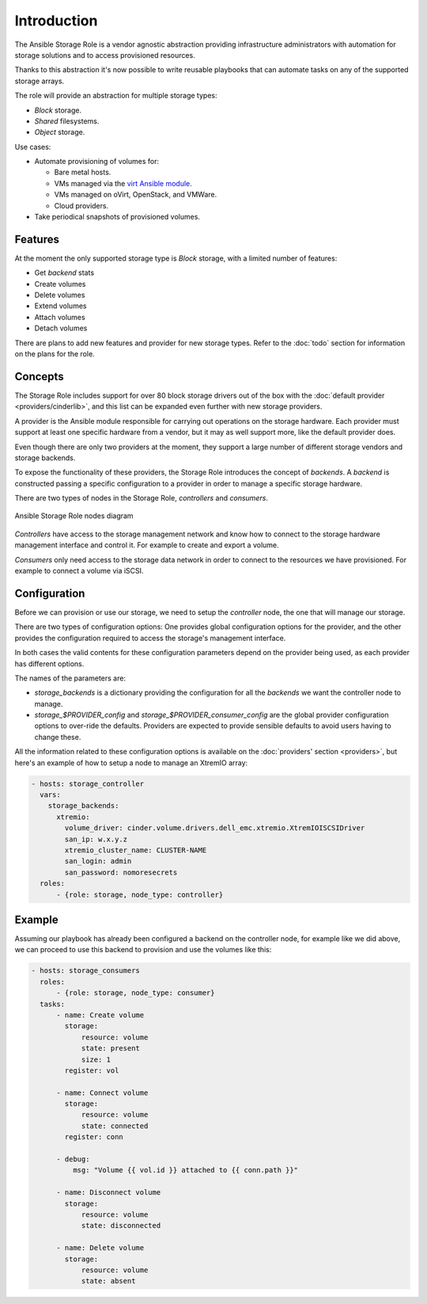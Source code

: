 Introduction
============

The Ansible Storage Role is a vendor agnostic abstraction providing
infrastructure administrators with automation for storage solutions and to
access provisioned resources.

Thanks to this abstraction it's now possible to write reusable playbooks that
can automate tasks on any of the supported storage arrays.

The role will provide an abstraction for multiple storage types:

- *Block* storage.
- *Shared* filesystems.
- *Object* storage.

Use cases:

- Automate provisioning of volumes for:

  - Bare metal hosts.
  - VMs managed via the `virt Ansible module
    <https://docs.ansible.com/ansible/latest/modules/virt_module.html>`_.
  - VMs managed on oVirt, OpenStack, and VMWare.
  - Cloud providers.

- Take periodical snapshots of provisioned volumes.


Features
--------

At the moment the only supported storage type is *Block* storage, with a
limited number of features:

- Get *backend* stats
- Create volumes
- Delete volumes
- Extend volumes
- Attach volumes
- Detach volumes

There are plans to add new features and provider for new storage types.  Refer
to the :doc:`todo` section for information on the plans for the role.


Concepts
--------

The Storage Role includes support for over 80 block storage drivers out of the
box with the :doc:`default provider <providers/cinderlib>`, and this list can
be expanded even further with new storage providers.

A provider is the Ansible module responsible for carrying out operations on the
storage hardware.  Each provider must support at least one specific hardware
from a vendor, but it may as well support more, like the default provider does.

Even though there are only two providers at the moment, they support a large
number of different storage vendors and storage backends.

To expose the functionality of these providers, the Storage Role introduces the
concept of *backends*.  A *backend* is constructed passing a specific
configuration to a provider in order to manage a specific storage hardware.

There are two types of nodes in the Storage Role, *controllers* and
*consumers*.

.. figure:: _static/ansible_diagram.svg
   :align: center

   Ansible Storage Role nodes diagram

*Controllers* have access to the storage management network and know how to
connect to the storage hardware management interface and control it.  For
example to create and export a volume.

*Consumers* only need access to the storage data network in order to connect
to the resources we have provisioned.  For example to connect a volume via
iSCSI.

.. _intro_config:

Configuration
-------------

Before we can provision or use our storage, we need to setup the *controller*
node, the one that will manage our storage.

There are two types of configuration options: One provides global configuration
options for the provider, and the other provides the configuration required to
access the storage's management interface.

In both cases the valid contents for these configuration parameters depend on
the provider being used, as each provider has different options.

The names of the parameters are:

- `storage_backends` is a dictionary providing the configuration for all the
  *backends* we want the controller node to manage.

- `storage_$PROVIDER_config` and `storage_$PROVIDER_consumer_config` are the
  global provider configuration options to over-ride the defaults.  Providers
  are expected to provide sensible defaults to avoid users having to change
  these.

All the information related to these configuration options is available on the
:doc:`providers' section <providers>`, but here's an example of how to setup a
node to manage an XtremIO array:

.. code-block:: yaml

   - hosts: storage_controller
     vars:
       storage_backends:
         xtremio:
           volume_driver: cinder.volume.drivers.dell_emc.xtremio.XtremIOISCSIDriver
           san_ip: w.x.y.z
           xtremio_cluster_name: CLUSTER-NAME
           san_login: admin
           san_password: nomoresecrets
     roles:
         - {role: storage, node_type: controller}


Example
-------

Assuming our playbook has already been configured a backend on the controller
node, for example like we did above, we can proceed to use this backend to
provision and use the volumes like this:

.. code-block:: yaml

   - hosts: storage_consumers
     roles:
         - {role: storage, node_type: consumer}
     tasks:
         - name: Create volume
           storage:
               resource: volume
               state: present
               size: 1
           register: vol

         - name: Connect volume
           storage:
               resource: volume
               state: connected
           register: conn

         - debug:
             msg: "Volume {{ vol.id }} attached to {{ conn.path }}"

         - name: Disconnect volume
           storage:
               resource: volume
               state: disconnected

         - name: Delete volume
           storage:
               resource: volume
               state: absent

